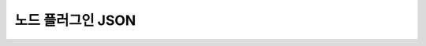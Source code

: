 .. meta::
    :keywords: PLUGIN NODE JSON

.. _doc-plugin-node-json:

노드 플러그인 JSON
==================

